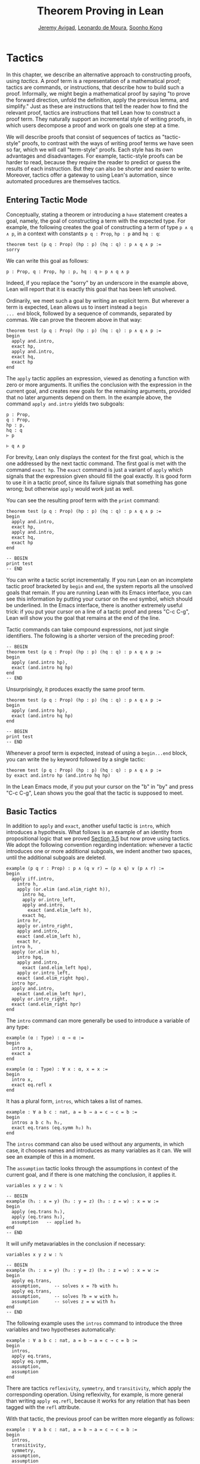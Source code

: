 #+Title: Theorem Proving in Lean
#+Author: [[http://www.andrew.cmu.edu/user/avigad][Jeremy Avigad]], [[http://leodemoura.github.io][Leonardo de Moura]], [[http://www.cs.cmu.edu/~soonhok][Soonho Kong]]

# TODO: somewhere discuss the fact that we need to use "include" for hypotheses

* Tactics
:PROPERTIES:
  :CUSTOM_ID: Tactics
:END:

In this chapter, we describe an alternative approach to constructing
proofs, using /tactics/. A proof term is a representation of a
mathematical proof; tactics are commands, or instructions, that
describe how to build such a proof. Informally, we might begin a
mathematical proof by saying "to prove the forward direction, unfold
the definition, apply the previous lemma, and simplify." Just as these
are instructions that tell the reader how to find the relevant proof,
tactics are instructions that tell Lean how to construct a proof term.
They naturally support an incremental style of writing proofs, in
which users decompose a proof and work on goals one step at a time.

We will describe proofs that consist of sequences of tactics as
"tactic-style" proofs, to contrast with the ways of writing proof
terms we have seen so far, which we will call "term-style"
proofs. Each style has its own advantages and disadvantages. For
example, tactic-style proofs can be harder to read, because they
require the reader to predict or guess the results of each
instruction. But they can also be shorter and easier to
write. Moreover, tactics offer a gateway to using Lean's automation,
since automated procedures are themselves tactics.

** Entering Tactic Mode

Conceptually, stating a theorem or introducing a =have= statement
creates a goal, namely, the goal of constructing a term with the
expected type. For example, the following creates the goal of
constructing a term of type =p ∧ q ∧ p=, in a context with constants
=p q : Prop=, =hp : p= and =hq : q=:
#+BEGIN_SRC lean
theorem test (p q : Prop) (hp : p) (hq : q) : p ∧ q ∧ p :=
sorry
#+END_SRC
We can write this goal as follows:
#+BEGIN_SRC text
p : Prop, q : Prop, hp : p, hq : q ⊢ p ∧ q ∧ p
#+END_SRC
Indeed, if you replace the "sorry" by an underscore in the example
above, Lean will report that it is exactly this goal that has been
left unsolved.

Ordinarily, we meet such a goal by writing an explicit term. But
wherever a term is expected, Lean allows us to insert instead a =begin
... end= block, followed by a sequence of commands, separated by
commas. We can prove the theorem above in that way:
#+BEGIN_SRC lean
theorem test (p q : Prop) (hp : p) (hq : q) : p ∧ q ∧ p :=
begin
  apply and.intro,
  exact hp,
  apply and.intro,
  exact hq,
  exact hp
end
#+END_SRC
The =apply= tactic applies an expression, viewed as denoting a
function with zero or more arguments. It unifies the conclusion with
the expression in the current goal, and creates new goals for the
remaining arguments, provided that no later arguments depend on
them. In the example above, the command =apply and.intro= yields two
subgoals:
#+BEGIN_SRC text
p : Prop,
q : Prop,
hp : p,
hq : q
⊢ p

⊢ q ∧ p
#+END_SRC
For brevity, Lean only displays the context for the first goal, which
is the one addressed by the next tactic command. The first goal is met
with the command =exact hp=. The =exact= command is just a variant of
=apply= which signals that the expression given should fill the goal
exactly. It is good form to use it in a tactic proof, since its
failure signals that something has gone wrong; but otherwise =apply=
would work just as well.

You can see the resulting proof term with the =print= command:
#+BEGIN_SRC lean
theorem test (p q : Prop) (hp : p) (hq : q) : p ∧ q ∧ p :=
begin
  apply and.intro,
  exact hp,
  apply and.intro,
  exact hq,
  exact hp
end

-- BEGIN
print test
-- END
#+END_SRC

You can write a tactic script incrementally. If you run Lean on an
incomplete tactic proof bracketed by =begin= and =end=, the system
reports all the unsolved goals that remain. If you are running Lean
with its Emacs interface, you can see this information by putting your
cursor on the =end= symbol, which should be underlined. In the Emacs
interface, there is another extremely useful trick: if you put your
cursor on a line of a tactic proof and press "C-c C-g", Lean will show
you the goal that remains at the end of the line.

Tactic commands can take compound expressions, not just single
identifiers. The following is a shorter version of the preceding
proof:
#+BEGIN_SRC lean
-- BEGIN
theorem test (p q : Prop) (hp : p) (hq : q) : p ∧ q ∧ p :=
begin
  apply (and.intro hp),
  exact (and.intro hq hp)
end
-- END
#+END_SRC
Unsurprisingly, it produces exactly the same proof term.
#+BEGIN_SRC lean
theorem test (p q : Prop) (hp : p) (hq : q) : p ∧ q ∧ p :=
begin
  apply (and.intro hp),
  exact (and.intro hq hp)
end

-- BEGIN
print test
-- END
#+END_SRC

# TODO(Jeremy): will we eventually have a sequencing operator in Lean
# 3?

# Tactic applications can also be concatenated with a
# semicolon. Formally speaking, there is only one (compound) step in the
# following proof:
# #+BEGIN_SRC lean
# theorem test (p q : Prop) (hp : p) (hq : q) : p ∧ q ∧ p :=
# begin
#   apply (and.intro hp); exact (and.intro hq hp)
# end
# #+END_SRC

Whenever a proof term is expected, instead of using a =begin...end=
block, you can write the =by= keyword followed by a single tactic:
#+BEGIN_SRC lean
theorem test (p q : Prop) (hp : p) (hq : q) : p ∧ q ∧ p :=
by exact and.intro hp (and.intro hq hp)
#+END_SRC
In the Lean Emacs mode, if you put your cursor on the "b" in "by" and
press "C-c C-g", Lean shows you the goal that the tactic is supposed
to meet.

** Basic Tactics

In addition to =apply= and =exact=, another useful tactic is =intro=,
which introduces a hypothesis. What follows is an example of an
identity from propositional logic that we proved [[file:03_Propositions_and_Proofs.org#Examples_of_Propositional_Validities][Section 3.5]] but now
prove using tactics. We adopt the following convention regarding
indentation: whenever a tactic introduces one or more additional
subgoals, we indent another two spaces, until the additional subgoals
are deleted.

#+BEGIN_SRC lean
example (p q r : Prop) : p ∧ (q ∨ r) ↔ (p ∧ q) ∨ (p ∧ r) :=
begin
  apply iff.intro,
    intro h,
    apply (or.elim (and.elim_right h)),
      intro hq,
      apply or.intro_left,
      apply and.intro,
        exact (and.elim_left h),
      exact hq,
    intro hr,
    apply or.intro_right,
    apply and.intro,
    exact (and.elim_left h),
    exact hr,
  intro h,
  apply (or.elim h),
    intro hpq,
    apply and.intro,
      exact (and.elim_left hpq),
    apply or.intro_left,
    exact (and.elim_right hpq),
  intro hpr,
  apply and.intro,
    exact (and.elim_left hpr),
  apply or.intro_right,
  exact (and.elim_right hpr)
end
#+END_SRC

The =intro= command can more generally be used to introduce a variable of any type:
#+BEGIN_SRC lean
example (α : Type) : α → α :=
begin
  intro a,
  exact a
end

example (α : Type) : ∀ x : α, x = x :=
begin
  intro x,
  exact eq.refl x
end
#+END_SRC
It has a plural form, =intros=, which takes a list of names.
#+BEGIN_SRC lean
example : ∀ a b c : nat, a = b → a = c → c = b :=
begin
  intros a b c h₁ h₂,
  exact eq.trans (eq.symm h₂) h₁
end
#+END_SRC
The =intros= command can also be used without any arguments, in which
case, it chooses names and introduces as many variables as it can. We
will see an example of this in a moment.

The =assumption= tactic looks through the assumptions in context of the
current goal, and if there is one matching the conclusion, it applies
it.
#+BEGIN_SRC lean
variables x y z w : ℕ

-- BEGIN
example (h₁ : x = y) (h₂ : y = z) (h₃ : z = w) : x = w :=
begin
  apply (eq.trans h₁),
  apply (eq.trans h₂),
  assumption   -- applied h₃
end
-- END
#+END_SRC
It will unify metavariables in the conclusion if necessary:
#+BEGIN_SRC lean
variables x y z w : ℕ

-- BEGIN
example (h₁ : x = y) (h₂ : y = z) (h₃ : z = w) : x = w :=
begin
  apply eq.trans,
  assumption,     -- solves x = ?b with h₁
  apply eq.trans,
  assumption,     -- solves ?b = w with h₂
  assumption      -- solves z = w with h₃
end
-- END
#+END_SRC
The following example uses the =intros= command to introduce the three
variables and two hypotheses automatically:
#+BEGIN_SRC lean
example : ∀ a b c : nat, a = b → a = c → c = b :=
begin
  intros,
  apply eq.trans,
  apply eq.symm,
  assumption,
  assumption
end
#+END_SRC

There are tactics =reflexivity=, =symmetry=, and =transitivity=, which
apply the corresponding operation. Using reflexivity, for example, is
more general than writing =apply eq.refl=, because it works for any
relation that has been tagged with the =refl= attribute.
# TODO: add a reference to the chapter that describes attributes.
With that tactic, the previous proof can be written more elegantly as
follows:
#+BEGIN_SRC lean
example : ∀ a b c : nat, a = b → a = c → c = b :=
begin
  intros,
  transitivity,
  symmetry,
  assumption,
  assumption
end
#+END_SRC

The =repeat= combinator can be used to simplify the last two lines:
#+BEGIN_SRC lean
example : ∀ a b c : nat, a = b → a = c → c = b :=
begin
  intros,
  apply eq.trans,
  apply eq.symm,
  repeat { assumption }
end
#+END_SRC
The curly braces introduce a new tactic block; they are equivalent to
a using a nested =begin-end= pair, as discussed in the next section.

There is variant of =apply= called =fapply= that is more aggressive in
creating new subgoals for arguments. Here is an example of how it is
used:
#+BEGIN_SRC lean
example : ∃ a : ℕ, a = a :=
begin
  fapply exists.intro,
  exact 0,
  apply rfl
end
#+END_SRC
The command =fapply exists.intro= creates two goals. The first is to
provide a natural number, =a=, and the second is to prove that =a =
a=. Notice that the second goal depends on the first; solving the
first goal instantiates a metavariable in the second.

Another tactic that is sometimes useful is the =generalize= tactic,
which is, in a sense, an inverse to =intro=.
#+BEGIN_SRC lean
variables x y z : ℕ

example : x = x :=
begin
  generalize x z, -- goal is x : ℕ ⊢ ∀ (z : ℕ), z = z
  intro y,      -- goal is x y : ℕ ⊢ y = y
  reflexivity
end
#+END_SRC
Te =generalize= tactic generalizes the conclusion over the variable
=x=, using a universal quantifier over =z=.  We can generalize any
term, not just a variable:
#+BEGIN_SRC lean
variables x y z : ℕ

-- BEGIN
example : x + y + z = x + y + z :=
begin
  generalize (x + y + z) w, -- goal is x y z : ℕ ⊢ ∀ (w : ℕ), w = w
  intro u,                -- goal is x y z u : ℕ ⊢ u = u
  reflexivity
end
-- END
#+END_SRC
Notice that once we generalize over =x + y + z=, the variables =x y
z : ℕ= in the context become irrelevant. The =clear= tactic throws
away elements of the context, when it is safe to do so:
#+BEGIN_SRC lean
variables x y z : ℕ

-- BEGIN
example : x + y + z = x + y + z :=
begin
  generalize (x + y + z) w, -- goal is x y z : ℕ ⊢ ∀ (w : ℕ), w = w
  clear x y z,
  intro u,                  -- goal is u : ℕ ⊢ u = u
  reflexivity
end
-- END
#+END_SRC

Another useful tactic is the =revert= tactic, which moves an element
of the context into the goal. When applied to a variable, it has the
same effect as =generalize= and =clear=:
#+BEGIN_SRC lean
example (x : ℕ) : x = x :=
begin
  revert x,     -- goal is ⊢ ∀ (x : ℕ), x = x
  intro y,      -- goal is y : ℕ ⊢ y = y
  reflexivity
end
#+END_SRC
Moving a hypothesis into the goal yields an implication:
#+BEGIN_SRC lean
example (x y : ℕ) (h : x = y) : y = x :=
begin
  revert h,     -- goal is x y : ℕ ⊢ x = y → y = x
  intro h₁,     -- goal is x y : ℕ, h₁ : x = y ⊢ y = x
  symmetry,
  assumption
end
#+END_SRC
But =revert= is even more clever, in that it will revert not only an
element of the context but also all the subsequent elements of the
context that depend on it. For example, reverting =x= in the example
above brings =h= along with it:
#+BEGIN_SRC lean
example (x y : ℕ) (h : x = y) : y = x :=
begin
  revert x,     -- goal is y : ℕ ⊢ ∀ (x : ℕ), x = y → y = x
  intros,
  symmetry,
  assumption
end
#+END_SRC
You can also revert multiple elements of the context at once:
#+BEGIN_SRC lean
example (x y : ℕ) (h : x = y) : y = x :=
begin
  revert x y,     -- goal is ⊢ ∀ (x y : ℕ), x = y → y = x
  intros,
  symmetry,
  assumption
end
#+END_SRC

** More tactics

Some additional tactics are useful for constructing and destructing
propositions and data. For example, when applied to a goal of the form
=p ∨ q=, the tactics =left= and =right= are equivalent =apply or.inl=
and apply =or.inr=, respectively.  Conversely, the =cases= tactic can
be used to decompose a disjunction.
#+BEGIN_SRC lean
example (p q : Prop) : p ∨ q → q ∨ p :=
begin
  intro h,
  cases h with hp hq,
  -- case hp : p
  right, exact hp,
  -- case hq : q
  left, exact hq 
end
#+END_SRC
After =cases h= is applied, there are two goals. In the first, the
hypothesis =h : p ∨ q= is replaced by =hp : p=, and in the second, it
is replaced by =hq : q=.  The =cases= can also be used to decompose
a conjunction.
#+BEGIN_SRC lean
example (p q : Prop) : p ∧ q → q ∧ p :=
begin
  intro h,
  cases h with hp hq,
  constructor, exact hq, exact hp
end
#+END_SRC
In this case, there is only one goal after the =cases= tactic is
applied, with =h : p ∧ q= replaced by a pair of assumptions, =hp : p=
and =hq : q=. The constructor applies the unique constructor for
conjunction, =and.intro=. With these tactics, an example from the
previous section can be rewritten as follows:
#+BEGIN_SRC lean
example (p q r : Prop) : p ∧ (q ∨ r) ↔ (p ∧ q) ∨ (p ∧ r) :=
begin
  apply iff.intro,
  intro h,
   cases h with hp hqr,
   cases hqr with hq hr,
     left, constructor, repeat { assumption },
     right, constructor, repeat { assumption },
  intro h,
    cases h with hpq hpr,
      cases hpq with hp hq, 
        constructor, exact hp, left, exact hq,
      cases hpr with hp hr,
        constructor, exact hp, right, exact hr
end
#+END_SRC

We will see in [[file:07_Inductive_Types.org::#Inductive_Types][Chapter 7]] that these tactics are quite general. The
=cases= tactic can be used to decompose any element of an inductively defined type;
=constructor= always applies the first constructor of an inductively
type, and =left= and =right= can be used with inductively defined
types with exactly =two= constructors. For example, we can uses
=cases= and =constructor= with an existential quantifier:
#+BEGIN_SRC lean
example (p q : ℕ → Prop) : (∃ x, p x) → ∃ x, p x ∨ q x :=
begin
  intro h,
  cases h with x px,
  constructor, left, exact px 
end
#+END_SRC
Here, the =constructor= tactic leaves the first component of the
existential assertion, the value of =x=, implicit. It is represented
by a metavariable, which should be instantiated later on. (In this
case, the proper value is determined by the tactic =exact px= since
=px= has type =p x=.) If you want to specify that value, you can use
the =existsi= tactic instead:
#+BEGIN_SRC lean
example (p q : ℕ → Prop) : (∃ x, p x) → ∃ x, p x ∨ q x :=
begin
  intro h,
  cases h with x px,
  existsi x, left, exact px 
end
#+END_SRC

These tactics can be used on data just as well as propositions. In the
next two example, they are used to define functions which swap the
components of the product and sum types:
#+BEGIN_SRC lean
universe variables u v

def swap_pair {α : Type u} {β : Type v} : α × β → β × α :=
begin
  intro p,
  cases p with ha hb,
  constructor, exact hb, exact ha
end

def swap_sum {α : Type u} {β : Type v} : α ⊕ β → β ⊕ α :=
begin
  intro p,
  cases p with ha hb,
    right, exact ha,
    left, exact hb
end
#+END_SRC
Note that up to the names we have chosen for the variables, the
definitions are identical to the proofs of the analogous propositions
for conjunction and disjunction. The =cases= tactic will also do a
case distinction on the natural numbers:
#+BEGIN_SRC lean
open nat

example (P : ℕ → Prop) (h₀ : P 0) (h₁ : ∀ n, P (succ n)) (m : ℕ) : P m :=
begin
  cases m with m', exact h₀, exact h₁ m'
end
#+END_SRC


** Structuring Tactic Proofs

One thing that is nice about Lean's proof-writing syntax is that it is
possible to mix term-style and tactic-style proofs, and pass
between the two freely. For example, the tactics =apply= and =exact=
expect arbitrary terms, which you can write using =have=, =show=,
and so on. Conversely, when writing an arbitrary Lean term,
you can always invoke the tactic mode by inserting a =begin...end=
block. In the next example, we use =show= within a tactic block to
fulfill a goal by providing an explicit term.
#+BEGIN_SRC lean
example (p q r : Prop) : p ∧ (q ∨ r) ↔ (p ∧ q) ∨ (p ∧ r) :=
begin
  apply iff.intro,
    intro h,
    cases h^.right with hq hr,
      show (p ∧ q) ∨ (p ∧ r),
        from or.inl ⟨h^.left, hq⟩,
    show (p ∧ q) ∨ (p ∧ r),
      from or.inr ⟨h^.left, hr⟩,
  intro h,
  cases h with hpq hpr,
    show p ∧ (q ∨ r), from
      ⟨hpq^.left, or.inl hpq^.right⟩,
  show p ∧ (q ∨ r), from
    ⟨hpr^.left, or.inr hpr^.right⟩
end
#+END_SRC
The convention we have used for indentation will be explained momentarily.

You can also nest =begin...end= blocks within other =begin...end=
blocks.  In a nested block, Lean focuses on the first goal, and
generates an error if it has not been fully solved at the end of the
block.  This can be helpful in indicating the separate proofs of
multiple subgoals introduced by a tactic.
#+BEGIN_SRC lean
example (p q r : Prop) : p ∧ (q ∨ r) ↔ (p ∧ q) ∨ (p ∧ r) :=
begin
  apply iff.intro,
  begin
    intro h,
    cases h^.right with hq hr,
    begin
      show (p ∧ q) ∨ (p ∧ r),
        from or.inl ⟨h^.left, hq⟩
    end,
    show (p ∧ q) ∨ (p ∧ r),
      from or.inr ⟨h^.left, hr⟩
  end,
  intro h,
  cases h with hpq hpr,
  begin
    show p ∧ (q ∨ r), from
      ⟨hpq^.left, or.inl hpq^.right⟩
  end,
  show p ∧ (q ∨ r), from
    ⟨hpr^.left, or.inr hpr^.right⟩
end
#+END_SRC
Here, we have introduced a new =begin..end= block whenever a tactic
leaves more than one subgoal. You can check (using =C-c C-g= in Emacs
mode, for example) that every line in this proof, there is only one
goal visible. Notice that you still need to use a comma after a
=begin...end= block when there are remaining goals to be
discharged. Within a =begin...end= block, you can abbreviate nested
occurrences of =begin= and =end= with curly braces:
#+BEGIN_SRC lean
example (p q r : Prop) : p ∧ (q ∨ r) ↔ (p ∧ q) ∨ (p ∧ r) :=
begin
  apply iff.intro,
  { intro h,
    cases h^.right with hq hr,
    { show (p ∧ q) ∨ (p ∧ r),
        from or.inl ⟨h^.left, hq⟩ },
    show (p ∧ q) ∨ (p ∧ r),
      from or.inr ⟨h^.left, hr⟩ },
  intro h,
  cases h with hpq hpr,
  { show p ∧ (q ∨ r),
      from ⟨hpq^.left, or.inl hpq^.right⟩ },
  show p ∧ (q ∨ r),
    from ⟨hpr^.left, or.inr hpr^.right⟩
end
#+END_SRC
This helps explain the convention on indentation we have adopted here:
every time a tactic leaves more than one subgoal, we separate the
remaining subgoals by enclosing them in blocks and indenting, until we
are back down to one subgoal. Another reasonable convention is to
enclose all the remaining subgoals in indented blocks, including the
last one:
#+BEGIN_SRC lean
example (p q r : Prop) : p ∧ (q ∨ r) ↔ (p ∧ q) ∨ (p ∧ r) :=
begin
  apply iff.intro,
  { intro h,
    cases h^.right with hq hr,
    { show (p ∧ q) ∨ (p ∧ r),
        from or.inl ⟨h^.left, hq⟩ },
    { show (p ∧ q) ∨ (p ∧ r),
        from or.inr ⟨h^.left, hr⟩ }},
  { intro h,
    cases h with hpq hpr,
    { show p ∧ (q ∨ r),
        from ⟨hpq^.left, or.inl hpq^.right⟩ },
    { show p ∧ (q ∨ r),
        from ⟨hpr^.left, or.inr hpr^.right⟩ }}
end
#+END_SRC
This has the effect that the text in a long proof gradually creeps to
the right in a long proof. Many theorems in mathematics have side
conditions that can be dispelled quickly; using the first convention
means that the proofs of these side conditions are indented until we
return to the "linear" part of the proof.

There is a =have= construct for tactic-style proofs that is similar to
the one for term-style proofs. In the proof below, the first =have=
creates the subgoal =hp : p=. The =from= clause solves it, and after
that =hp= is available to subsequent tactics. The example illustrates
that you can also use another =begin...end= block, or a =by= clause,
to prove a subgoal introduced by =have=.
#+BEGIN_SRC lean
example (p q : Prop) : p ∧ q ↔ q ∧ p :=
begin
  apply iff.intro,
  { intro h,
    have hp : p, from h^.left,
    have hq : q, from h^.right,
    begin exact ⟨hq, hp⟩ end },
  intro h,
  have hp : p, by exact h^.right,
  have hq : q, begin exact h^.left end,
  begin exact ⟨hp, hq⟩ end
end
#+END_SRC
You can also use the =assert= tactic, which keeps you in tactic mode
throughout.
#+BEGIN_SRC lean
begin
  apply iff.intro,
  { intro h,
    assert hp : p, exact h^.left,
    assert hq : q, exact h^.right,
    constructor, repeat { assumption }},
  intro h,
  assert hp : p, exact h^.right,
  assert hq : q, exact h^.left,
  constructor, repeat { assumption }
end
#+END_SRC
Another option is to use the =note= tactic, which allows you to insert
a fact into the context, without having to state the proposition it
proves.
#+BEGIN_SRC lean
example (p q : Prop) : p ∧ q ↔ q ∧ p :=
begin
  apply iff.intro,
  { intro h,
    note hp := h^.left,
    note hq := h^.right,
    exact ⟨hq, hp⟩ },
  intro h,
  note hp := h^.right,
  note hq := h^.left,
  exact ⟨hp, hq⟩
end
#+END_SRC
In general, if =e= has type =t=, then ~note h := e~ adds a hypothesis
=h : t= to the context, without giving you access to the contents of
=e=. If, instead, you need the contents of =e=, use ~pose x := e~
instead. This adds ~x : t := e~ to the context, as a =let= definition,
which can be unfolded when needed. Here is an example:
#+BEGIN_SRC lean
example : ∃ x : ℕ, x + 3 = 8 :=
begin
  pose x := 5,
  existsi x,
  reflexivity
end
#+END_SRC


# TODO(Jeremy): describe rewrite and simp

** The Rewrite Tactic

The =rewrite= tactic provide a basic mechanism for applying
substitutions to goals and hypotheses, providing a convenient and
efficient way of working with equality.

# TODO: add a citation

The =rewrite= tactic has many features. The most basic form of the
tactic is =rewrite t=, where =t= is a term which conclusion is an
equality. In the following example, we use this basic form to rewrite
the goal using a hypothesis.
#+BEGIN_SRC lean
open nat
variables (f : nat → nat) (k : nat)

example (h₁ : f 0 = 0) (h₂ : k = 0) : f k = 0 :=
begin
  rewrite h₂, -- replace k with 0
  rewrite h₁  -- replace f 0 with 0
end
#+END_SRC
In the example above, the first =rewrite= tactic replaces =k= with =0=
in the goal =f k = 0=.  Then, the second =rewrite= replace =f 0= with
=0=. The =rewrite= tactic automatically closes any goal of
the form =t = t=.

Multiple rewrites can be combined using the notation =rewrite [t_1,
..., t_n]=, which is just shorthand for =rewrite t_1, ..., rewrite
t_n=.  The previous example can be written as:
#+BEGIN_SRC lean
open nat
variables (f : nat → nat) (k : nat)

example (h₁ : f 0 = 0) (h₂ : k = 0) : f k = 0 :=
begin
  rewrite [h₂, h₁]
end
#+END_SRC

By default, the =rewrite= tactic uses an equation in the forward
direction, matching the left-hand side with an expression, and
replacing it with the right-hand side. The notation =-t= can be used
to instruct the tactic to use the equality =t= in the reverse
direction.
#+BEGIN_SRC lean
open nat
variables (f : nat → nat) (a b : nat)

example (h₁ : a = b) (h₂ : f a = 0) : f b = 0 :=
begin
  rewrite [-h₁, h₂]
end
#+END_SRC
In this example, the term =-h₁= instructs the =rewriter= to replace
=b= with =a=.

# TODO: we do not have these features any more -- delete?

# The notation =*t= instructs the rewriter to apply the rewrite =t= zero
# or more times, while the notation =+t= instructs the rewriter to use
# it at least once. Note that rewriting with =*t= never fails.
# #+BEGIN_SRC lean
# import data.nat
# open nat algebra

# example (x y : nat) : (x + y) * (x + y) = x * x + y * x + x * y + y * y :=
# by rewrite [*left_distrib, *right_distrib, -add.assoc]
# #+END_SRC

# To avoid non-termination, the =rewriter= tactic has a limit on the
# maximum number of iterations performed by rewriting steps of the form
# =*t= and =+t=. For example, without this limit, the tactic =rewrite
# *add.comm= would make Lean diverge on any goal that contains a
# sub-term of the form =t + s= since commutativity would be always
# applicable. The limit can be modified by setting the option
# =rewriter.max_iter=.

# The notation =rewrite n t=, where =n=, is a positive number indicates
# that =t= must be applied exactly =n= times. Similarly, =rewrite n>t=
# is notation for at most =n= times.

# A pattern =p= can be optionally provided to a rewriting step =t= using
# the notation ={p}t= .  It allows us to specify where the rewrite
# should be applied. This feature is particularly useful for rewrite
# rules such as commutativity =a + b = b + a= which may be applied to
# many different sub-terms. A pattern may contain placeholders. In the
# following example, the pattern =b + _= instructs the =rewrite= tactic
# to apply commutativity to the first term that matches =b + _=, where
# =_= can be matched with an arbitrary term.
# #+BEGIN_SRC lean
# import data.nat
# open nat algebra
# -- BEGIN
# example (a b c : nat) : a + b + c = a + c + b :=
# begin
#   rewrite [add.assoc, {b + _}add.comm, -add.assoc]
# end
# -- END
# #+END_SRC
# In the example above, the first step rewrites =a + b + c= to =a + (b +
# c)=.  Then, ={b + _}add.comm= applies commutativity to the term =b +
# c=. Without the pattern ={b + _}=, the tactic would instead rewrite
# =a + (b + c)= to =(b + c) + a=.  Finally, =-add.assoc= applies
# associativity in the "reverse direction" rewriting =a + (c + b)= to
# =a + c + b=.

# By default, the tactic affects only the goal. The notation =t at h=
# applies the rewrite =t= at hypothesis =h=.
# #+BEGIN_SRC lean
# import data.nat
# open nat algebra
# -- BEGIN
# variables (f : nat → nat) (a : nat)

# example (h : a + 0 = 0) : f a = f 0 :=
# begin
#   rewrite [add_zero at h, h]
# end
# -- END
# #+END_SRC
# The first step, =add_zero at h=, rewrites the hypothesis =(h : a + 0 = 0)=
# to =a = 0=. Then the new hypothesis =(h : a = 0)= is used to rewrite the
# goal to =f 0 = f 0=.

# Multiple hypotheses can be specified in the same =at= clause.
# #+BEGIN_SRC lean
# import data.nat
# open nat algebra
# -- BEGIN
# variables (a b : nat)

# example (h₁ : a + 0 = 0) (h₂ : b + 0 = 0) : a + b = 0 :=
# begin
#   rewrite add_zero at (h₁, h₂),
#   rewrite [h₁, h₂]
# end
# -- END
# #+END_SRC
# You may also use =t at *= to indicate that all hypotheses and the goal should
# be rewritten using =t=. The tactic step fails if none of them can be rewritten.
# The notation =t at * ⊢= applies =t= to all hypotheses. You can enter
# the symbol =⊢= by typing =\|-=.
# #+BEGIN_SRC lean
# import data.nat
# open nat algebra
# -- BEGIN
# variables (a b : nat)

# example (h₁ : a + 0 = 0) (h₂ : b + 0 = 0) : a + b + 0 = 0 :=
# begin
#   rewrite add_zero at *,
#   rewrite [h₁, h₂]
# end
# -- END
# #+END_SRC
# The step =add_zero at *= rewrites the hypotheses =h₁=, =h₂= and the main goal
# using the =add_zero (x : nat) : x + 0 = x=, producing =a = 0=, =b = 0= and
# =a + b = 0= respectively.

# The =rewrite= tactic is not restricted to propositions. In the
# following example, we use =rewrite h at v= to rewrite the hypothesis
# =v : vector α n= to =v : vector α 0=.
# #+BEGIN_SRC lean
# import data.examples.vector
# open nat

# variables {α : Type} {n : nat}
# example (h : n = 0) (v : vector α n) : vector α 0 :=
# begin
#   rewrite h at v,
#   exact v
# end
# #+END_SRC

# Given a rewrite =(t : l = r)=, the tactic =rewrite t= by default
# locates a sub-term =s= which matches the left-hand-side =l=, and then
# replaces all occurrences of =s= with the corresponding
# right-hand-side. The notation =at {i_1, ..., i_k}= can be used to
# restrict which occurrences of the sub-term =s= are replaced. For
# example, =rewrite t at {1, 3}= specifies that only the first and third
# occurrences should be replaced.
# #+BEGIN_SRC lean
# import data.nat
# open nat
# -- BEGIN
# variables (f : nat → nat → nat → nat) (a b : nat)

# example (h₁ : a = b) (h₂ : f b a b = 0) : f a a a = 0 :=
# by rewrite [h₁ at {1, 3}, h₂]
# -- END
# #+END_SRC
# Similarly, =rewrite t at h {1, 3}= specifies that =t= must be applied
# to hypothesis =h= and only the first and third occurrences must be
# replaced. You can also specify which occurrences should not be
# replaced using the notation =rewrite t at -{i_1, ..., i_k}=. Here is
# the previous example using this feature.
# #+BEGIN_SRC lean
# import data.nat
# open nat

# variables (f : nat → nat → nat → nat) (a b : nat)
# -- BEGIN
# example (h₁ : a = b) (h₂ : f b a b = 0) : f a a a = 0 :=
# by rewrite [h₁ at -{2}, h₂]
# -- END
# #+END_SRC

# So far, we have used theorems and hypotheses as rewriting rules. In
# these cases, the term =t= is just an identifier.  The notation
# =rewrite (t)= can be used to provide an arbitrary term =t= as a
# rewriting rule.
# #+BEGIN_SRC lean
# import algebra.group
# namespace hide
# -- BEGIN
# open algebra

# variables {α : Type} [s : group α]
# include s

# theorem inv_eq_of_mul_eq_one {a b : α} (h : a * b = 1) : a⁻¹ = b :=
# by rewrite [-(mul_one a⁻¹), -h, inv_mul_cancel_left]
# -- END
# end hide
# #+END_SRC
# In the example above, the term =mul_one a⁻¹= has type =a⁻¹ * 1 = a⁻¹=.
# Thus, the rewrite step =-(mul_one a⁻¹)= replaces =a⁻¹= with =a⁻¹ * 1=.

# Calculational proofs and the rewrite tactic can be used together.
# #+BEGIN_SRC lean
# import data.nat
# open nat
# -- BEGIN
# example (a b c : nat) (h₁ : a = b) (h₂ : b = c + 1) : a ≠ 0 :=
# calc
#   a     = succ c : by rewrite [h₁, h₂, add_one]
#     ... ≠ 0      : succ_ne_zero c
# -- END
# #+END_SRC

# The =rewrite= tactic also supports reduction steps: =↑f=, =▸*=, =↓t=,
# and =▸t=.  The step =↑f= unfolds =f= and performs beta/iota reduction
# and simplify projections.  This step fails if there is no =f= to be
# unfolded. The step =▸*= is similar to =↑f=, but does not take a
# constant to unfold as argument, therefore it never fails.  The fold
# step =↓t= unfolds the head symbol of =t=, then search for the result
# in the goal (or a given hypothesis), and replaces any match with
# =t=. Finally, =▸t= tries to reduce the goal (or a given hypothesis) to
# =t=, and fails if it is not convertible to =t=.  (The up arrow is
# entered with =\u=, the down arrow is entered with =\d=, and the right
# triangle is entered with =\t=. You can also use the ASCII alternatives
# =^f=, =>*=, =<d t=, and => t= for =↑f=, =▸*=, =↓t=, and =▸t=,
# respectively.)

# #+BEGIN_SRC lean
# import data.nat
# open nat
# -- BEGIN
# definition double (x : nat) := x + x

# variable f : nat → nat

# example (x y : nat) (h₁ : double x = 0) (h₃ : f 0 = 0) : f (x + x) = 0 :=
# by rewrite [↑double at h₁, h₁, h₃]
# -- END
# #+END_SRC
# The step =↑double at h₁= unfolds =double= in the hypothesis =h₁=.
# The notation =rewrite ↑[f_1, ..., f_n]= is shorthand for
# =rewrite [↑f_1, ..., ↑f_n]=

# The tactic =esimp= is a shorthand for =rewrite ▸*=. Here are two simple examples:
# #+BEGIN_SRC lean
# open sigma nat

# example (x y : nat) (h : (fun (a : nat), pr1 ⟨a, y⟩) x = 0) : x = 0 :=
# begin
#   esimp at h,
#   exact h
# end

# example (x y : nat) (h : x = 0) : (fun (a : nat), pr1 ⟨a, y⟩) x = 0 :=
# begin
#   esimp,
#   exact h
# end
# #+END_SRC
# Here is an example where the fold step is used to replace =a + 1= with =f a=
# in the main goal.
# #+BEGIN_SRC lean
# open nat

# definition foo [irreducible] (x : nat) := x + 1

# example (a b : nat) (h : foo a = b) : a + 1 = b :=
# begin
#   rewrite ↓foo a,
#   exact h
# end
# #+END_SRC

# Here is another example: given any type =α=, we show that the =list α=
# append operation =s ++ t= is associative.
# #+BEGIN_SRC lean
# import data.list
# open list
# variable {α : Type}

# theorem append_assoc : ∀ (s t u : list α), s ++ t ++ u = s ++ (t ++ u)
# | append_assoc nil t u      := by apply rfl
# | append_assoc (a :: l) t u :=
#   begin
#     rewrite ▸ a :: (l ++ t ++ u) = _,
#     rewrite append_assoc
#   end
# #+END_SRC
# We discharge the inductive cases using the =rewrite= tactic. The base
# case is solved by applying reflexivity, because =nil ++ t ++ u= and
# =nil ++ (t ++ u)= are definitionally equal. In the inductive step, we
# first reduce the goal =a :: s ++ t ++ u = a :: s ++ (t ++ u)= to =a ::
# (s ++ t ++ u) = a :: s ++ (t ++ u)= by applying the reduction step =▸
# a :: (l ++ t ++ u) = _=.  The idea is to expose the term =l ++ t ++
# u=, which can be rewritten using the inductive hypothesis
# =append_assoc (s t u : list α) : s ++ t ++ u = s ++ (t ++ u)=. Notice
# that we used a placeholder =_= in the right-hand-side of this
# reduction step; this placeholder is unified with the right-hand-side
# of the main goal. As a result, we do not have the copy the right-hand
# side of the goal.

# The =rewrite= tactic supports type classes. In the following example
# we use theorems from the =mul_zero_class= and =add_monoid= classes in
# an example for the =comm_ring= class. The rewrite is acceptable
# because every =comm_ring= (commutative ring) is an instance of the
# classes =mul_zero_class= and =add_monoid=.

# #+BEGIN_SRC lean
# import algebra.ring
# open algebra

# example {α : Type} [s : comm_ring α] (a b c : α) : a * 0 + 0 * b + c * 0 + 0 * a = 0 :=
# begin
#   rewrite [+mul_zero, +zero_mul, +add_zero]
# end
# #+END_SRC

# There are two variants of =rewrite=, namely =krewrite= and =xrewrite=,
# that are more aggressive about matching patterns. =krewrite= will
# unfold definitions as long as the head symbol matches, for example,
# when trying to match a pattern =f p= with an expression =f t=. In
# contrast, =xrewrite= will unfold all definitions that are not marked
# irreducible. Both are computationally expensive and should be used
# sparingly. =krewrite= is often useful when matching patterns requires
# unfolding projections in an algebraic structure.
